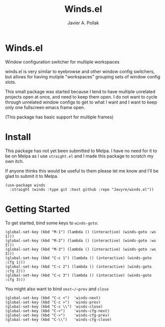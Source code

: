 #+TITLE: Winds.el
#+AUTHOR: Javier A. Pollak

* Winds.el

  Window configuration switcher for multiple workspaces

  winds.el is very similar to eyebrowse and other window config
  switchers, but allows for having mutiple "workspaces" grouping sets
  of window config slots.

  This small package was started because I tend to have multiple
  unrelated projects open at once, and need to keep them open. I do
  not want to cycle through unrelated window configs to get to what I
  want and I want to keep only one fullscreen emacs frame open.

  (This package has basic support for multiple frames)

* Install

  This package has not yet been submitted to Melpa. I have no need
  for it to be on Melpa as I use =straight.el= and I made this package
  to scratch my own itch.

  If anyone thinks this would be useful to them please let me know and
  I'll be glad to submit it to Melpa.

  #+BEGIN_SRC elisp
  (use-package winds
    :straight (winds :type git :host github :repo "Javyre/winds.el"))
  #+END_SRC

* Getting Started

  To get started, bind some keys to ~winds-goto~:

  #+BEGIN_SRC elisp
  (global-set-key (kbd "M-1") (lambda () (interactive) (winds-goto :ws 1)))
  (global-set-key (kbd "M-2") (lambda () (interactive) (winds-goto :ws 2)))
  (global-set-key (kbd "M-3") (lambda () (interactive) (winds-goto :ws 3)))
  (global-set-key (kbd "C-c 1") (lambda () (interactive) (winds-goto :cfg 1)))
  (global-set-key (kbd "C-c 2") (lambda () (interactive) (winds-goto :cfg 2)))
  (global-set-key (kbd "C-c 3") (lambda () (interactive) (winds-goto :cfg 3)))
  #+END_SRC

  You might also want to bind ~next~/~prev~ and ~close~

  #+BEGIN_SRC elisp
  (global-set-key (kbd "C-c <")  'winds-next)
  (global-set-key (kbd "C-c >")  'winds-prev)
  (global-set-key (kbd "C-c \\") 'winds-close)
  (global-set-key (kbd "C-<")    'winds-cfg-next)
  (global-set-key (kbd "C->")    'winds-cfg-prev)
  (global-set-key (kbd "C-\\")   'winds-cfg-close)
  #+END_SRC
